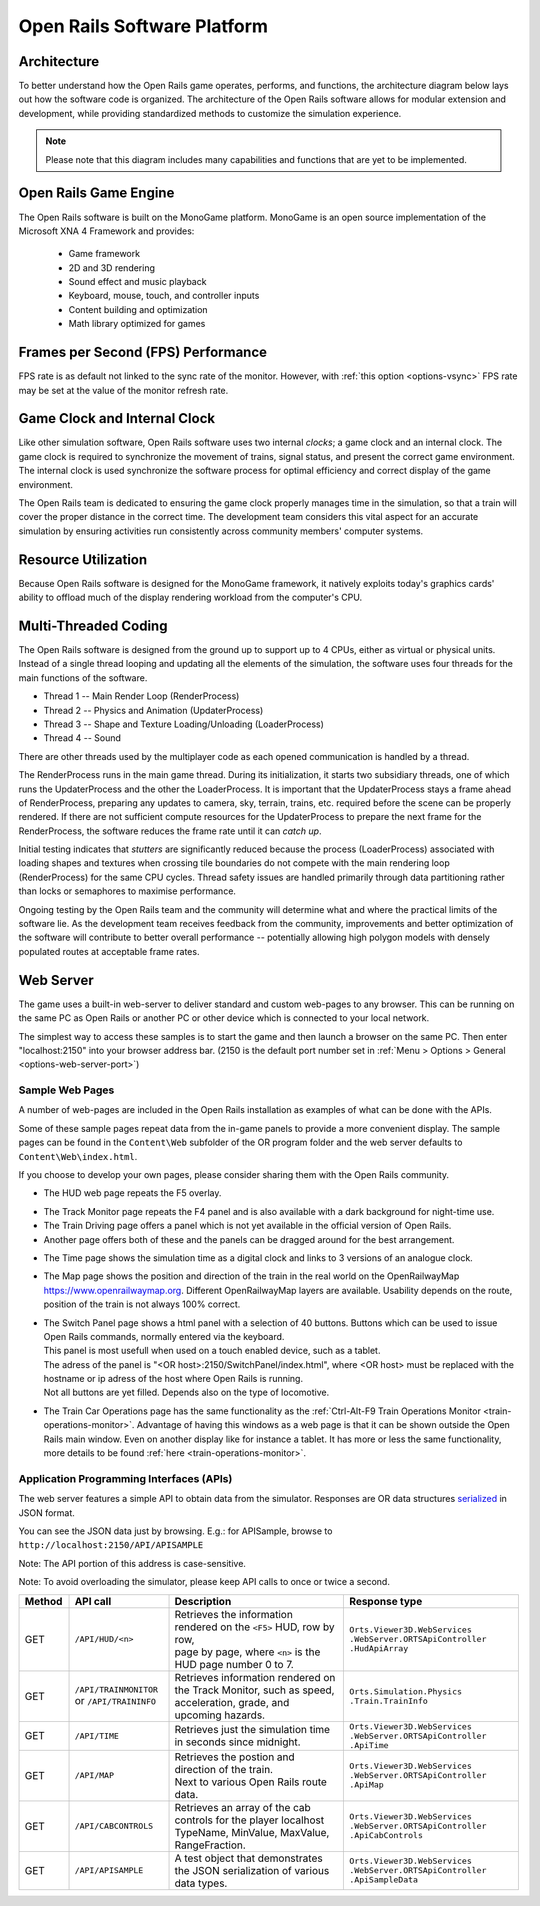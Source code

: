 .. _software-platform:

****************************
Open Rails Software Platform
****************************

Architecture
============

To better understand how the Open Rails game operates, performs, and functions, 
the architecture diagram below lays out how the software code is organized. The 
architecture of the Open Rails software allows for modular extension and 
development, while providing standardized methods to customize the simulation 
experience.

.. note:: Please note that this diagram includes many capabilities and 
          functions that are yet to be implemented.

.. image:: images/software-platform.png

Open Rails Game Engine
======================

The Open Rails software is built on the MonoGame platform. 
MonoGame is an open source implementation of the Microsoft XNA 4 Framework and provides:

  - Game framework
  - 2D and 3D rendering
  - Sound effect and music playback
  - Keyboard, mouse, touch, and controller inputs
  - Content building and optimization
  - Math library optimized for games


Frames per Second (FPS) Performance
===================================

FPS rate is as default not linked to the sync rate of the monitor. 
However, with :ref:`this option <options-vsync>` FPS rate may be set at the value of the monitor refresh rate.

Game Clock and Internal Clock
=============================

Like other simulation software, Open Rails software uses two internal 
*clocks*; a game clock and an internal clock. The game clock is required to 
synchronize the movement of trains, signal status, and present the correct 
game environment. The internal clock is used synchronize the software process 
for optimal efficiency and correct display of the game environment.

The Open Rails team is dedicated to ensuring the game clock properly manages 
time in the simulation, so that a train will cover the proper distance in the 
correct time. The development team considers this vital aspect for an 
accurate simulation by ensuring activities run consistently across community 
members' computer systems.

Resource Utilization
====================

Because Open Rails software is designed for the MonoGame framework, 
it natively exploits today's graphics cards' ability to offload much of the 
display rendering workload from the computer's CPU.

Multi-Threaded Coding
=====================

The Open Rails software is designed from the ground up to support up to 4 
CPUs, either as virtual or physical units. Instead of a single thread looping 
and updating all the elements of the simulation, the software uses four 
threads for the main functions of the software.

- Thread 1 -- Main Render Loop (RenderProcess) 
- Thread 2 -- Physics and Animation (UpdaterProcess)
- Thread 3 -- Shape and Texture Loading/Unloading (LoaderProcess) 
- Thread 4 -- Sound

There are other threads used by the multiplayer code as each opened 
communication is handled by a thread.

The RenderProcess runs in the main game thread. During its initialization, it 
starts two subsidiary threads, one of which runs the UpdaterProcess and the 
other the LoaderProcess. It is important that the UpdaterProcess stays a 
frame ahead of RenderProcess, preparing any updates to camera, sky, terrain, 
trains, etc. required before the scene can be properly rendered. If there are 
not sufficient compute resources for the UpdaterProcess to prepare the next 
frame for the RenderProcess, the software reduces the frame rate until it can 
*catch up*.

.. index::
   single: tile

Initial testing indicates that *stutters* are significantly reduced because 
the process (LoaderProcess) associated with loading shapes and textures when 
crossing tile boundaries do not compete with the main rendering loop 
(RenderProcess) for the same CPU cycles. Thread safety issues are handled 
primarily through data partitioning rather than locks or semaphores to 
maximise performance.

Ongoing testing by the Open Rails team and the community will determine what 
and where the practical limits of the software lie. As the development team 
receives feedback from the community, improvements and better optimization of 
the software will contribute to better overall performance -- potentially 
allowing high polygon models with densely populated routes at acceptable 
frame rates.

.. _web-server:

Web Server
==========

.. _sample-web-pages:

The game uses a built-in web-server to deliver standard and custom web-pages
to any browser. This can be running on the same PC as Open Rails or another PC 
or other device which is connected to your local network.

The simplest way to access these samples is to start the game and then launch
a browser on the same PC. Then enter "localhost:2150" into your browser address bar. 
(2150 is the default port number set in :ref:`Menu > Options > General <options-web-server-port>`)

Sample Web Pages
----------------

A number of web-pages are included in the Open Rails installation as examples of 
what can be done with the APIs.

Some of these sample pages repeat data from the in-game panels to provide a more convenient display.
The sample pages can be found in the ``Content\Web`` subfolder of the OR
program folder and the web server defaults to ``Content\Web\index.html``.

If you choose to develop your own pages, please consider sharing them with the Open Rails community.

- The HUD web page repeats the F5 overlay.
 
.. image:: images/web-page-hud.png

- The Track Monitor page repeats the F4 panel and is also available with a dark background for night-time use.
- The Train Driving page offers a panel which is not yet available in the official version of Open Rails.
- Another page offers both of these and the panels can be dragged around for the best arrangement.
  
.. image:: images/web-page-both.png

- The Time page shows the simulation time as a digital clock and links to 3 versions of an analogue clock.

.. image:: images/web-page-clock.png

- The Map page shows the position and direction of the train in the real world on the OpenRailwayMap https://www.openrailwaymap.org. Different OpenRailwayMap layers are available. Usability depends on the route, position of the train is not always 100% correct.

.. image:: images/web-page-map.png

- | The Switch Panel page shows a html panel with a selection of 40 buttons. Buttons which can be used to issue Open Rails commands, normally entered via the keyboard.
  | This panel is most usefull when used on a touch enabled device, such as a tablet.
  | The adress of the panel is "<OR host>:2150/SwitchPanel/index.html", where <OR host> must be replaced with the hostname or ip adress of the host where Open Rails is running. 
  | Not all buttons are yet filled. Depends also on the type of locomotive.

.. image:: images/switch-panel.png

- The Train Car Operations page has the same functionality as the :ref:`Ctrl-Alt-F9 Train Operations Monitor <train-operations-monitor>`.
  Advantage of having this windows as a web page is that it can be shown outside the Open Rails main window.
  Even on another display like for instance a tablet. It has more or less the same functionality, more details
  to be found :ref:`here <train-operations-monitor>`.

.. _web-server-api:

Application Programming Interfaces (APIs)
-----------------------------------------

The web server features a simple API to obtain data from the simulator.
Responses are OR data structures
`serialized <https://www.newtonsoft.com/json/help/html/T_Newtonsoft_Json_JsonConvert.htm>`_
in JSON format.

You can see the JSON data just by browsing. E.g.: for APISample, browse to ``http://localhost:2150/API/APISAMPLE``

.. image:: images/web-page-json.png

Note: The API portion of this address is case-sensitive.

Note: To avoid overloading the simulator, please keep API calls to once or twice a second.

.. list-table::
   :widths: 10 20 35 35
   :header-rows: 1

   * - Method
     - API call
     - Description
     - Response type
   * - | GET
     - | ``/API/HUD/<n>``
     - | Retrieves the information rendered on the ``<F5>`` HUD, row by row,
       | page by page, where ``<n>`` is the HUD page number 0 to 7.
     - | ``Orts.Viewer3D.WebServices .WebServer.ORTSApiController .HudApiArray``
   * - | GET
     - | ``/API/TRAINMONITOR``
       | or ``/API/TRAININFO``
     - | Retrieves information rendered on the Track Monitor, such as speed,
       | acceleration, grade, and upcoming hazards.
     - | ``Orts.Simulation.Physics .Train.TrainInfo``
   * - | GET
     - | ``/API/TIME``
     - | Retrieves just the simulation time in seconds since midnight.
     - | ``Orts.Viewer3D.WebServices .WebServer.ORTSApiController .ApiTime``
   * - | GET
     - | ``/API/MAP``
     - | Retrieves the postion and direction of the train.
       | Next to various Open Rails route data.
     - | ``Orts.Viewer3D.WebServices .WebServer.ORTSApiController .ApiMap``
   * - | GET
     - | ``/API/CABCONTROLS``
     - | Retrieves an array of the cab controls for the player localhost
       | TypeName, MinValue, MaxValue, RangeFraction.
     - | ``Orts.Viewer3D.WebServices .WebServer.ORTSApiController .ApiCabControls``
   * - | GET
     - | ``/API/APISAMPLE``
     - | A test object that demonstrates the JSON serialization of various
       | data types.
     - | ``Orts.Viewer3D.WebServices .WebServer.ORTSApiController .ApiSampleData``




